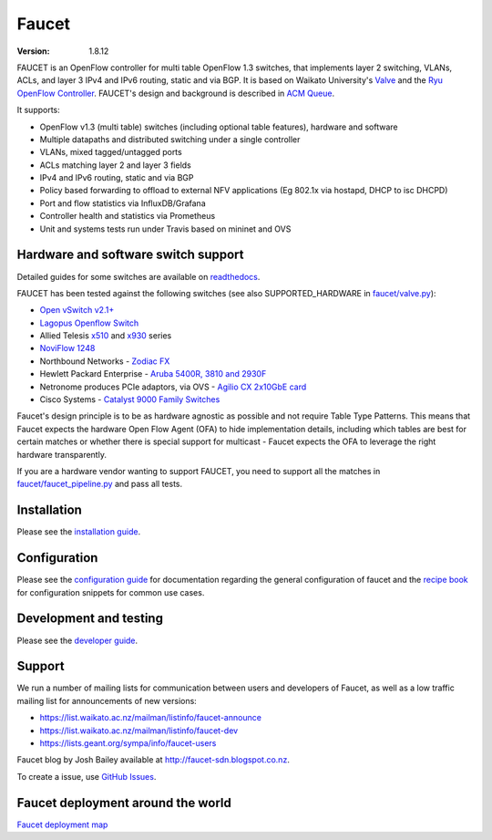 Faucet
======

:version: 1.8.12

.. image:: https://travis-ci.com/faucetsdn/faucet.svg?branch=master
    :target: https://travis-ci.com/faucetsdn/faucet

.. image:: https://codecov.io/gh/faucetsdn/faucet/branch/master/graph/badge.svg
    :target: https://codecov.io/gh/faucetsdn/faucet


FAUCET is an OpenFlow controller for multi table OpenFlow 1.3 switches, that implements layer 2 switching, VLANs, ACLs, and layer 3 IPv4 and IPv6 routing, static and via BGP. It is based on Waikato University's `Valve <https://github.com/wandsdn/valve>`_ and the `Ryu OpenFlow Controller <http://osrg.github.io/ryu/>`_. FAUCET's design and background is described in `ACM Queue <https://queue.acm.org/detail.cfm?id=3015763>`_.

It supports:

- OpenFlow v1.3 (multi table) switches (including optional table features), hardware and software
- Multiple datapaths and distributed switching under a single controller
- VLANs, mixed tagged/untagged ports
- ACLs matching layer 2 and layer 3 fields
- IPv4 and IPv6 routing, static and via BGP
- Policy based forwarding to offload to external NFV applications (Eg 802.1x via hostapd, DHCP to isc DHCPD)
- Port and flow statistics via InfluxDB/Grafana
- Controller health and statistics via Prometheus
- Unit and systems tests run under Travis based on mininet and OVS

Hardware and software switch support
------------------------------------

Detailed guides for some switches are available on `readthedocs <http://docs.faucet.nz/en/latest/vendors/index.html>`_.

FAUCET has been tested against the following switches (see also SUPPORTED_HARDWARE in `faucet/valve.py <faucet/valve.py>`_):

- `Open vSwitch v2.1+ <http://www.openvswitch.org>`_
- `Lagopus Openflow Switch <https://lagopus.github.io>`_
- Allied Telesis `x510 <https://www.alliedtelesis.com/products/x510-series>`_ and `x930 <https://www.alliedtelesis.com/products/x930-series>`_ series
- `NoviFlow 1248 <http://noviflow.com/products/noviswitch>`_
- Northbound Networks - `Zodiac FX <http://northboundnetworks.com/collections/zodiac-fx>`_
- Hewlett Packard Enterprise - `Aruba 5400R, 3810 and 2930F <http://www.arubanetworks.com/products/networking/switches/>`_
- Netronome produces PCIe adaptors, via OVS - `Agilio CX 2x10GbE card <https://www.netronome.com/products/agilio-cx/>`_
- Cisco Systems - `Catalyst 9000 Family Switches <http://www.cisco.com/c/en/us/products/switches/catalyst-9000.html>`_

Faucet's design principle is to be as hardware agnostic as possible and not require Table Type Patterns. This means that Faucet expects the hardware Open Flow Agent (OFA) to hide implementation details, including which tables are best for certain matches or whether there is special support for multicast - Faucet expects the OFA to leverage the right hardware transparently.

If you are a hardware vendor wanting to support FAUCET, you need to support all the matches in `faucet/faucet_pipeline.py <faucet/faucet_pipeline.py>`_ and pass all tests.

Installation
------------

Please see the `installation guide <http://docs.faucet.nz/en/latest/installation.html>`_.

Configuration
-------------

Please see the `configuration guide <http://docs.faucet.nz/en/latest/configuration.html>`_
for documentation regarding the general configuration of faucet and the
`recipe book <http://docs.faucet.nz/en/latest/recipe_book/index.html>`_
for configuration snippets for common use cases.

Development and testing
-----------------------

Please see the `developer guide <http://docs.faucet.nz/en/latest/developer_guide.html>`_.

Support
-------

We run a number of mailing lists for communication between users and developers of Faucet, as well as a low traffic mailing list for announcements of new versions:

- https://list.waikato.ac.nz/mailman/listinfo/faucet-announce
- https://list.waikato.ac.nz/mailman/listinfo/faucet-dev
- https://lists.geant.org/sympa/info/faucet-users

Faucet blog by Josh Bailey available at http://faucet-sdn.blogspot.co.nz.

To create a issue, use `GitHub Issues <https://github.com/faucetsdn/faucet/issues>`_.

Faucet deployment around the world
----------------------------------

`Faucet deployment map <https://www.google.com/maps/d/u/0/viewer?mid=1MZ0M9ZtZOp2yHWS0S-BQH0d3e4s&hl=en>`_

